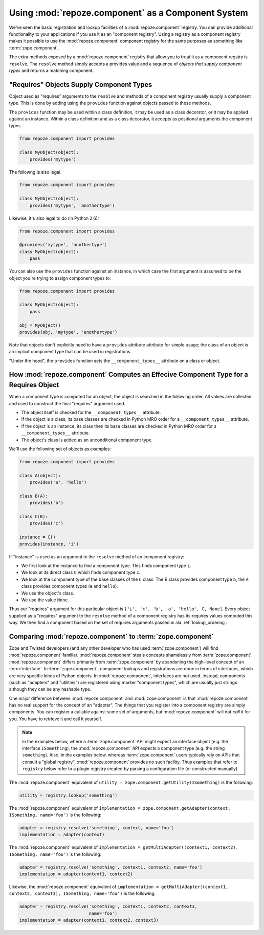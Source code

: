 Using :mod:`repoze.component` as a Component System
===================================================

We've seen the basic registration and lookup facilities of a
:mod:`repoze.component` registry.  You can provide additional
functionality to your applications if you use it as an "component
registry".  Using a registry as a component registry makes it possible
to use the :mod:`repoze.component` component registry for the same
purposes as something like :term:`zope.component`.

The extra methods exposed by a :mod:`repoze.component` registry that
allow you to treat it as a component regstry is ``resolve``.  The
``resolve`` method simply accepts a provides value and a sequence of
*objects that supply component types* and returns a matching
component.

"Requires" Objects Supply Component Types
-----------------------------------------

Object used as "requires" arguments to the ``resolve`` and methods of
a component registry usually supply a component type.  This is done by
adding using the ``provides`` function against objects passed to these
methods.

The ``provides`` function may be used within a class definition, it
may be used as a class decorator, or it may be applied against an
instance. Within a class definition and as a class decorator, it
accepts as positional arguments the component types.

.. code-block:: python

   from repoze.component import provides

   class MyObject(object):
       provides('mytype')

The followng is also legal.

.. code-block:: python

   from repoze.component import provides

   class MyObject(object):
       provides('mytype', 'anothertype')

Likewise, it's also legal to do (in Python 2.6):

.. code-block:: python

   from repoze.component import provides

   @provides('mytype', 'anothertype')
   class MyObject(object):
       pass

You can also use the ``provides`` function against an instance, in
which case the first argument is assumed to be the object you're
trying to assign component types to:

.. code-block:: python

    from repoze.component import provides

    class MyObject(object):
        pass

    obj = MyObject()
    provides(obj, 'mytype', 'anothertype')

Note that objects don't explicitly need to have a ``provides``
attribute attribute for simple usage; the class of an object is an
implicit component type that can be used in registrations.

"Under the hood", the ``provides`` function sets the
``__component_types__`` attribute on a class or object.

How :mod:`repoze.component` Computes an Effecive Component Type for a Requires Object
-------------------------------------------------------------------------------------

When a component type is computed for an object, the object is
searched in the following order.  All values are collected and used to
construct the final "requires" argument used.

- The object itself is checked for the ``__component_types__``
  attribute.

- If the object is a class, its base classes are checked in Python MRO
  order for a ``__component_types__`` attribute.

- If the object is an instance, its class then its base classes are
  checked in Python MRO order for a ``__component_types__`` attribute.

- The object's class is added as an unconditional component type.

We'll use the following set of objects as examples:

.. code-block:: python

    from repoze.component import provides

    class A(object):
        provides('a', 'hello')

    class B(A):
        provides('b')

    class C(B):
        provides('c')

    instance = C()
    provides(instance, 'i')

If "instance" is used as an argument to the ``resolve`` method of an
component registry:

- We first look at the instance to find a component type.  This
  finds component type ``i``.

- We look at its direct class ``C`` which finds component type ``c``.

- We look at the component type of the base classes of the ``C``
  class.  The B class provides component type ``b``, the ``A`` class
  provides component types (``a`` and ``hello``).

- We use the object's class.

- We use the value ``None``.

Thus our "requires" argument for this particular object is ``['i',
'c', 'b', 'a', 'hello', C, None]``.  Every object supplied as a
"requires" argument to the ``resolve`` method of a component registry
has its requires values computed this way.  We then find a component
based on the set of requires arguments passed in ala
:ref:`lookup_ordering`.

Comparing :mod:`repoze.component` to :term:`zope.component`
-----------------------------------------------------------

Zope and Twisted developers (and any other developer who has used
:term:`zope.component`) will find :mod:`repoze.component` familiar.
:mod:`repoze.component` steals concepts shamelessly from
:term:`zope.component`.  :mod:`repoze.component` differs primarily from
:term:`zope.component` by abandoning the high-level concept of an
:term:`interface`.  In :term:`zope.component`, component lookups and
registrations are done in terms of interfaces, which are very specific
kinds of Python objects.  In :mod:`repoze.component`, interfaces are not
used.  Instead, components (such as "adapters" and "utilities") are
registered using marker "component types", which are usually just
strings although they can be any hashable type.

One major difference between :mod:`repoze.component` and
:mod:`zope.component` is that :mod:`repoze.component` has no real
support for the concept of an "adapter".  The things that you register
into a component registry are simply components.  You can register a
callable against some set of arguments, but :mod:`repoze.component`
will not *call* it for you.  You have to retrieve it and call it
yourself.

.. note::

  In the examples below, where a :term:`zope.component` API might
  expect an interface object (e.g. the interface ``ISomething``), the
  :mod:`repoze.component` API expects a component type (e.g. the string
  ``something``).  Also, in the examples below, whereas
  :term:`zope.component` users typically rely on APIs that consult a
  "global registry", :mod:`repoze.component` provides no such facility.
  Thus examples that refer to ``registry`` below refer to a plugin
  registry created by parsing a configuration file (or constructed
  manually).

The :mod:`repoze.component` equivalent of ``utility =
zope.component.getUtility(ISomething)`` is the following:

.. code-block:: python

  utility = registry.lookup('something')

The :mod:`repoze.component` equivalent of ``implementation =
zope.component.getAdapter(context, ISomething, name='foo')`` is the
following:

.. code-block:: python

  adapter = registry.resolve('something', context, name='foo')
  implementation = adapter(context)

The :mod:`repoze.component` equivalent of ``implementation =
getMultiAdapter((context1, context2), ISomething, name='foo')`` is the
following:

.. code-block:: python

  adapter = registry.resolve('something', context1, context2, name='foo')
  implementation = adapter(context1, context2)

Likewise, the :mod:`repoze.component` equivalent of ``implementation =
getMultiAdapter((context1, context2, context3), ISomething,
name='foo')`` is the following:

.. code-block:: python

  adapter = registry.resolve('something', context1, context2, context3, 
                             name='foo')
  implementation = adapter(context1, context2, context3)


